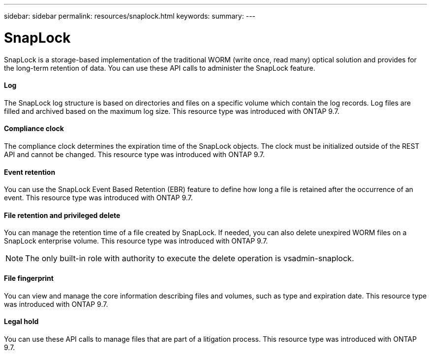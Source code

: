 ---
sidebar: sidebar
permalink: resources/snaplock.html
keywords:
summary:
---

= SnapLock
:hardbreaks:
:nofooter:
:icons: font
:linkattrs:
:imagesdir: ../media/

[.lead]
SnapLock is a storage-based implementation of the traditional WORM (write once, read many) optical solution and provides for the long-term retention of data. You can use these API calls to administer the SnapLock feature.

==== Log

The SnapLock log structure is based on directories and files on a specific volume which contain the log records. Log files are filled and archived based on the maximum log size. This resource type was introduced with ONTAP 9.7.

==== Compliance clock

The compliance clock determines the expiration time of the SnapLock objects. The clock must be initialized outside of the REST API and cannot be changed. This resource type was introduced with ONTAP 9.7.

==== Event retention

You can use the SnapLock Event Based Retention (EBR) feature to define how long a file is retained after the occurrence of an event. This resource type was introduced with ONTAP 9.7.

==== File retention and privileged delete

You can manage the retention time of a file created by SnapLock. If needed, you can also delete unexpired WORM files on a SnapLock enterprise volume. This resource type was introduced with ONTAP 9.7.

[NOTE]
The only built-in role with authority to execute the delete operation is vsadmin-snaplock.

==== File fingerprint

You can view and manage the core information describing files and volumes, such as type and expiration date. This resource type was introduced with ONTAP 9.7.

==== Legal hold

You can use these API calls to manage files that are part of a litigation process. This resource type was introduced with ONTAP 9.7.
